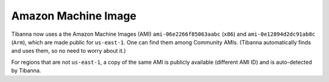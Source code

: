 ====================
Amazon Machine Image
====================

Tibanna now uses a the Amazon Machine Images (AMI) ``ami-06e2266f85063aabc`` (``x86``) and ``ami-0e12894d2dc91ab8c`` (``Arm``), which are made public for ``us-east-1``. One can find them among Community AMIs. (Tibanna automatically finds and uses them, so no need to worry about it.)

For regions that are not ``us-east-1``, a copy of the same AMI is publicly available (different AMI ID) and is auto-detected by Tibanna.

